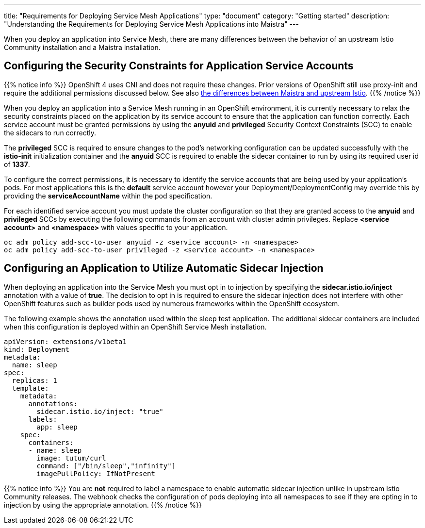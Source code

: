 ---
title: "Requirements for Deploying Service Mesh Applications"
type: "document"
category: "Getting started"
description: "Understanding the Requirements for Deploying Service Mesh Applications into Maistra"
---

When you deploy an application into Service Mesh, there are many differences between the behavior of an upstream Istio Community installation and a Maistra installation.

== Configuring the Security Constraints for Application Service Accounts

{{% notice info %}}
OpenShift 4 uses CNI and does not require these changes. Prior versions of OpenShift still use proxy-init and require the additional permissions discussed below. See also link:../../comparison_with_community/comparison-with-istio-community/[the differences between Maistra and upstream Istio].
{{% /notice %}}

When you deploy an application into a Service Mesh running in an OpenShift environment, it is currently necessary to relax the security constraints placed on the application by its service account to ensure that the application can function correctly. Each service account must be granted permissions by using the *anyuid* and *privileged* Security Context Constraints (SCC) to enable the sidecars to run correctly.

The *privileged* SCC is required to ensure changes to the pod's networking configuration can be updated successfully with the *istio-init* initialization container and the *anyuid* SCC is required to enable the sidecar container to run by using its required user id of *1337*.

To configure the correct permissions, it is necessary to identify the service accounts that are being used by your application's pods. For most applications this is the *default* service account however your Deployment/DeploymentConfig may override this by providing the *serviceAccountName* within the pod specification.

For each identified service account you must update the cluster configuration so that they are granted access to the *anyuid* and *privileged* SCCs by executing the following commands from an account with cluster admin privileges. Replace *<service account>* and *<namespace>* with values specific to your application.

```
oc adm policy add-scc-to-user anyuid -z <service account> -n <namespace>
oc adm policy add-scc-to-user privileged -z <service account> -n <namespace>
```

== Configuring an Application to Utilize Automatic Sidecar Injection

When deploying an application into the Service Mesh you must opt in to injection by specifying the *sidecar.istio.io/inject* annotation with a value of *true*. The decision to opt in is required to ensure the sidecar injection does not interfere with other OpenShift features such as builder pods used by numerous frameworks within the OpenShift ecosystem.

The following example shows the annotation used within the sleep test application. The additional sidecar containers are included when this configuration is deployed within an OpenShift Service Mesh installation.

[source,yaml]
----
apiVersion: extensions/v1beta1
kind: Deployment
metadata:
  name: sleep
spec:
  replicas: 1
  template:
    metadata:
      annotations:
        sidecar.istio.io/inject: "true"
      labels:
        app: sleep
    spec:
      containers:
      - name: sleep
        image: tutum/curl
        command: ["/bin/sleep","infinity"]
        imagePullPolicy: IfNotPresent
----

{{% notice info %}}
You are *not* required to label a namespace to enable automatic sidecar injection unlike in upstream Istio Community releases. The webhook checks the configuration of pods deploying into all namespaces to see if they are opting in to injection by using the appropriate annotation.
{{% /notice %}}
